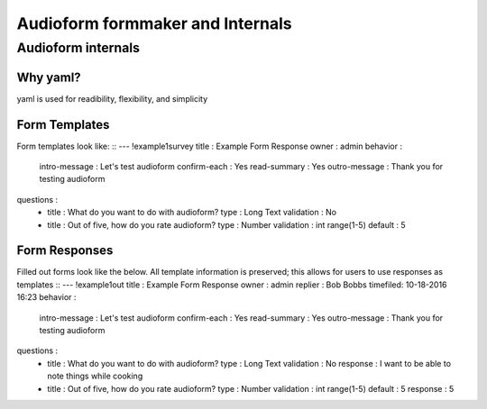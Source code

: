 Audioform formmaker and Internals
===============

Audioform internals
-----------------

Why yaml?
~~~~~~~~~~~~~~~~~~~~~~
yaml is used for readibility, flexibility, and simplicity

Form Templates
~~~~~~~~~~~~~~~~~~~~~~

Form templates look like: ::
--- !example1survey
title    : Example Form Response
owner    : admin
behavior :
    intro-message : Let's test audioform
    confirm-each  : Yes
    read-summary  : Yes
    outro-message : Thank you for testing audioform
questions :
    - title      : What do you want to do with audioform?
      type       : Long Text
      validation : No
    - title      : Out of five, how do you rate audioform?
      type       : Number
      validation : int range(1-5)
      default    : 5

Form Responses
~~~~~~~~~~~~~~~~~~~~~~

Filled out forms look like the below.
All template information is preserved; this allows for users to use responses as templates ::
--- !example1out
title    : Example Form Response
owner    : admin
replier  : Bob Bobbs
timefiled: 10-18-2016 16:23
behavior :
    intro-message : Let's test audioform
    confirm-each  : Yes
    read-summary  : Yes
    outro-message : Thank you for testing audioform
questions :
    - title      : What do you want to do with audioform?
      type       : Long Text
      validation : No
      response   : I want to be able to note things while cooking
    - title      : Out of five, how do you rate audioform?
      type       : Number
      validation : int range(1-5)
      default    : 5
      response   : 5

